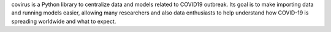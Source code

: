 covirus is a Python library to centralize data and models related to COVID19 outbreak. Its goal is to make importing data and running models easier, allowing many researchers and also data enthusiasts to help understand how COVID-19 is spreading worldwide and what to expect.